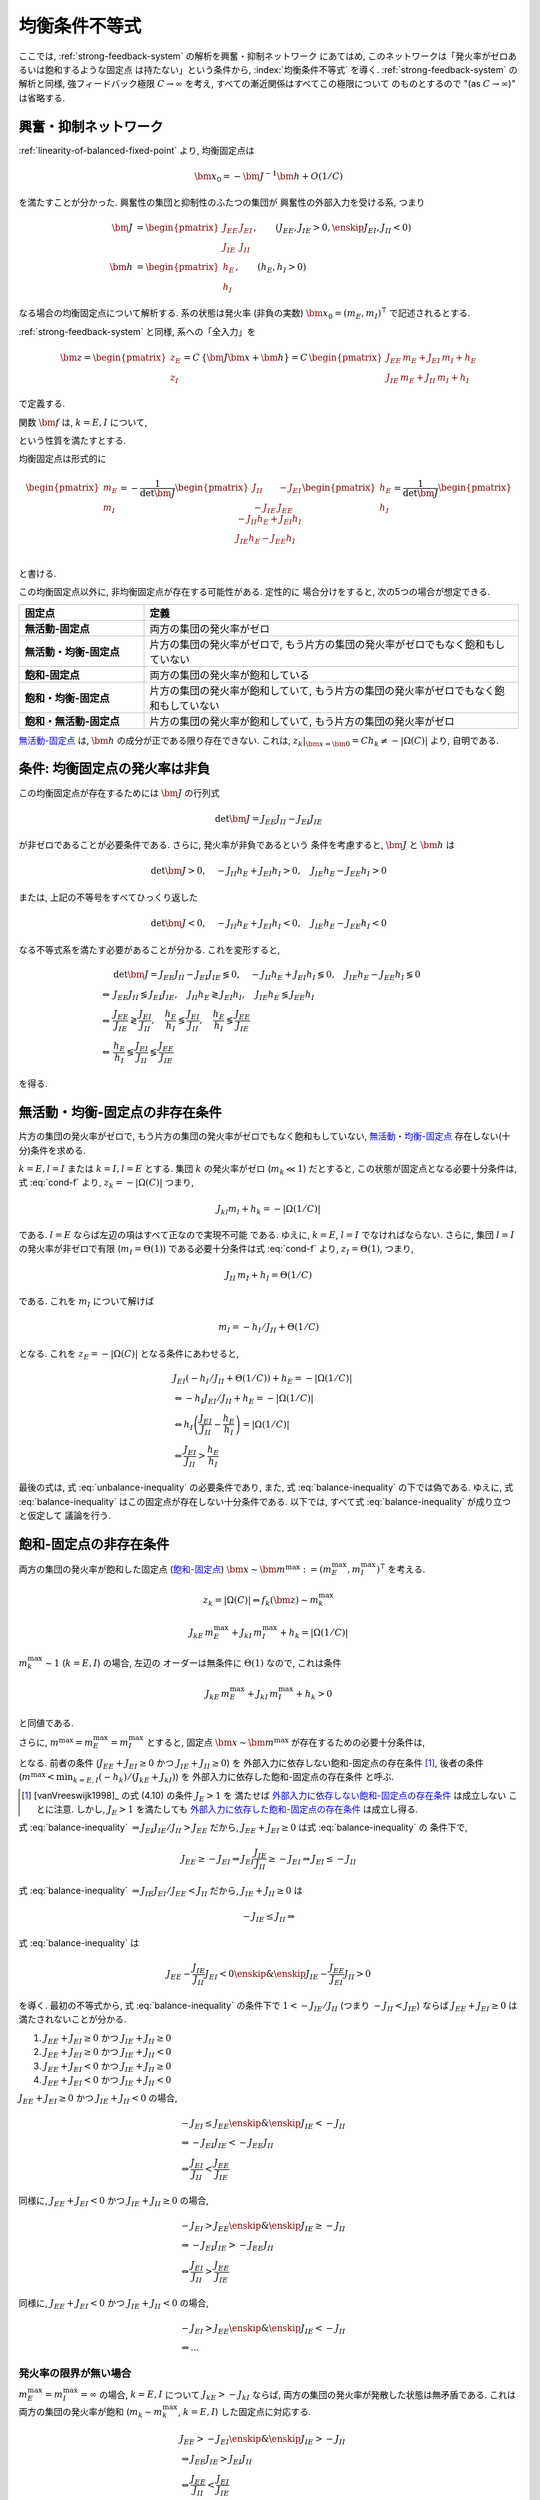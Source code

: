 ================
 均衡条件不等式
================

ここでは, :ref:`strong-feedback-system` の解析を興奮・抑制ネットワーク
にあてはめ, このネットワークは「発火率がゼロあるいは飽和するような固定点
は持たない」という条件から, :index:`均衡条件不等式` を導く.
:ref:`strong-feedback-system` の解析と同様, 強フィードバック極限
:math:`C \to \infty` を考え, すべての漸近関係はすべてこの極限について
のものとするので "(as :math:`C \to \infty`)" は省略する.

興奮・抑制ネットワーク
======================

.. todo:: 興奮・抑制ネットワークの設定を完結に書き直す.
   この章で必要な性質を書き下す.

:ref:`linearity-of-balanced-fixed-point` より, 均衡固定点は

.. math::

   \bm x_0 = - \bm J^{-1} \bm h + O(1/C)

を満たすことが分かった.  興奮性の集団と抑制性のふたつの集団が
興奮性の外部入力を受ける系, つまり

.. math::

   \bm J &=
   \begin{pmatrix}
   J_{EE} & J_{EI} \\
   J_{IE} & J_{II}
   \end{pmatrix},
   \qquad
   (J_{EE}, J_{IE} > 0, \enskip J_{EI}, J_{II} < 0)
   \\
   \bm h &=
   \begin{pmatrix}
   h_{E} \\
   h_{I}
   \end{pmatrix},
   \qquad
   (h_{E}, h_{I} > 0)

なる場合の均衡固定点について解析する.  系の状態は発火率 (非負の実数)
:math:`\bm x_0 = (m_E, m_I)^\intercal` で記述されるとする.

:ref:`strong-feedback-system` と同様, 系への「全入力」を

.. math::
   \bm z =
   \begin{pmatrix}
   z_{E} \\
   z_{I}
   \end{pmatrix}
   = C \, \{\bm J \bm x + \bm h\}
   = C \,
   \begin{pmatrix}
   J_{EE} \, m_E + J_{EI} \, m_I + h_E \\
   J_{IE} \, m_E + J_{II} \, m_I + h_I
   \end{pmatrix}

で定義する.

..
   また, これを :math:`O(1)` にスケールした変数
   :math:`\bm w = \bm z / C` を

   .. math::
      \bm w =
      \begin{pmatrix}
      w_{E} \\
      w_{I}
      \end{pmatrix}
      := \bm J \bm x + \bm h
      =
      \begin{pmatrix}
      J_{EE} \, m_E + J_{EI} \, m_I + h_E \\
      J_{IE} \, m_E + J_{II} \, m_I + h_I
      \end{pmatrix}

   で定義する.

関数 :math:`\bm f` は, :math:`k = E, I` について,

.. math::
   :label: cond-f

   z_k = |\Omega(C)| \Leftrightarrow f_k(\bm z) \sim m_k^{\max}

   z_k = -|\Omega(C)| \Leftrightarrow f_k(\bm z) \ll 1

という性質を満たすとする.

.. todo:: :math:`m_k^{\max} = \infty` でも OK だと説明.

均衡固定点は形式的に

.. math::

   \begin{pmatrix}
   m_{E} \\
   m_{I}
   \end{pmatrix}
   =
   -
   \frac{1}{\det \bm J}
   \begin{pmatrix}
   J_{II} & -J_{EI} \\
   -J_{IE} & J_{EE}
   \end{pmatrix}
   \begin{pmatrix}
   h_{E} \\
   h_{I}
   \end{pmatrix}
   =
   \frac{1}{\det \bm J}
   \begin{pmatrix}
   - J_{II} h_{E} + J_{EI} h_{I} \\
   J_{IE} h_{E} - J_{EE} h_{I} \\
   \end{pmatrix}

と書ける.

この均衡固定点以外に, 非均衡固定点が存在する可能性がある.  定性的に
場合分けをすると, 次の5つの場合が想定できる.

.. list-table::
   :widths: 1 3
   :header-rows: 1
   :stub-columns: 1

   * - 固定点
     - 定義
   * - _`無活動-固定点`
     - 両方の集団の発火率がゼロ
   * - _`無活動・均衡-固定点`
     - 片方の集団の発火率がゼロで,
       もう片方の集団の発火率がゼロでもなく飽和もしていない
   * - _`飽和-固定点`
     - 両方の集団の発火率が飽和している
   * - _`飽和・均衡-固定点`
     - 片方の集団の発火率が飽和していて,
       もう片方の集団の発火率がゼロでもなく飽和もしていない
   * - _`飽和・無活動-固定点`
     - 片方の集団の発火率が飽和していて,
       もう片方の集団の発火率がゼロ

`無活動-固定点`_ は, :math:`\bm h` の成分が正である限り存在できない.
これは, :math:`z_k|_{\bm x = \bm 0} = C h_k \neq - |\Omega(C)|`
より, 自明である.


条件: 均衡固定点の発火率は非負
==============================

この均衡固定点が存在するためには :math:`\bm J` の行列式

.. math:: \det \bm J = J_{EE} J_{II} - J_{EI} J_{IE}

が非ゼロであることが必要条件である.  さらに, 発火率が非負であるという
条件を考慮すると, :math:`\bm J` と :math:`\bm h` は

.. math::

   \det \bm J > 0, \quad
   - J_{II} h_{E} + J_{EI} h_{I} > 0, \quad
   J_{IE} h_{E} - J_{EE} h_{I} > 0

または, 上記の不等号をすべてひっくり返した

.. math::

   \det \bm J < 0, \quad
   - J_{II} h_{E} + J_{EI} h_{I} < 0, \quad
   J_{IE} h_{E} - J_{EE} h_{I} < 0

なる不等式系を満たす必要があることが分かる.  これを変形すると,

.. math::

   &
     \det \bm J = J_{EE} J_{II} - J_{EI} J_{IE} \lessgtr 0, \quad
     - J_{II} h_{E} + J_{EI} h_{I} \lessgtr 0, \quad
     J_{IE} h_{E} - J_{EE} h_{I} \lessgtr 0
   \\
   \Leftrightarrow &
     J_{EE} J_{II} \lessgtr J_{EI} J_{IE}, \quad
     J_{II} h_{E} \gtrless J_{EI} h_{I}, \quad
     J_{IE} h_{E} \lessgtr J_{EE} h_{I}
   \\
   \Leftrightarrow &
     \frac{J_{EE}}{J_{IE}} \gtrless \frac{J_{EI}}{J_{II}}, \quad
     \frac{h_{E}}{h_{I}} \lessgtr \frac{J_{EI}}{J_{II}}, \quad
     \frac{h_{E}}{h_{I}} \lessgtr \frac{J_{EE}}{J_{IE}}
   \\
   \Leftrightarrow &
     \frac{h_{E}}{h_{I}}
     \lessgtr
     \frac{J_{EI}}{J_{II}}
     \lessgtr
     \frac{J_{EE}}{J_{IE}}

を得る.

.. math::
   :label: balance-inequality

   \frac{h_{E}}{h_{I}} > \frac{J_{EI}}{J_{II}} > \frac{J_{EE}}{J_{IE}}

.. math::
   :label: unbalance-inequality

   \frac{h_{E}}{h_{I}} < \frac{J_{EI}}{J_{II}} < \frac{J_{EE}}{J_{IE}}



無活動・均衡-固定点の非存在条件
===============================

片方の集団の発火率がゼロで, もう片方の集団の発火率がゼロでもなく飽和もしていない,
`無活動・均衡-固定点`_ 存在しない(十分)条件を求める.

:math:`k = E, l = I` または :math:`k = I, l = E` とする.
集団 :math:`k` の発火率がゼロ (:math:`m_k \ll 1`) だとすると,
この状態が固定点となる必要十分条件は, 式 :eq:`cond-f` より,
:math:`z_k = -|\Omega(C)|` つまり,

.. math::

   J_{kl} m_l + h_k = - |\Omega(1/C)|

である.  :math:`l = E` ならば左辺の項はすべて正なので実現不可能
である.  ゆえに, :math:`k = E`, :math:`l = I` でなければならない.
さらに, 集団 :math:`l = I` の発火率が非ゼロで有限
(:math:`m_I = \Theta(1)`) である必要十分条件は式 :eq:`cond-f` より,
:math:`z_I = \Theta(1)`, つまり,

.. math::

   J_{II} \, m_I + h_I = \Theta(1/C)

である.  これを :math:`m_I` について解けば

.. math::

   m_I = - h_I / J_{II} + \Theta(1/C)

となる.  これを :math:`z_E = -|\Omega(C)|` となる条件にあわせると,

.. math::

   &
     J_{EI} (- h_I / J_{II} + \Theta(1/C)) + h_E = - |\Omega(1/C)|
   \\
   & \Leftrightarrow
     - h_I J_{EI} / J_{II} + h_E = - |\Omega(1/C)|
   \\
   & \Leftrightarrow
     h_I \left(
       \frac{J_{EI}}{J_{II}} - \frac{h_E}{h_I}
     \right) = |\Omega(1/C)|
   \\
   & \Leftarrow
     \frac{J_{EI}}{J_{II}} > \frac{h_E}{h_I}

最後の式は, 式 :eq:`unbalance-inequality` の必要条件であり, また,
式 :eq:`balance-inequality` の下では偽である.  ゆえに,
式 :eq:`balance-inequality` はこの固定点が存在しない十分条件である.
以下では, すべて式 :eq:`balance-inequality` が成り立つと仮定して
議論を行う.


飽和-固定点の非存在条件
=======================

.. todo:: 書く: 条件: 発火率の飽和した固定点は存在しない

両方の集団の発火率が飽和した固定点 (`飽和-固定点`_)
:math:`\bm x \sim \bm m^{\max} := (m^{\max}_E, m^{\max}_I)^\intercal`
を考える.

.. math::

   z_k = |\Omega(C)| \Leftrightarrow f_k(\bm z) \sim m_k^{\max}

.. math::

   J_{kE} \, m^{\max}_E + J_{kI} \, m^{\max}_I + h_k = |\Omega(1/C)|

:math:`m^{\max}_k \sim 1` (:math:`k = E, I`) の場合, 左辺の
オーダーは無条件に :math:`\Theta(1)` なので, これは条件

.. math::

   J_{kE} \, m^{\max}_E + J_{kI} \, m^{\max}_I + h_k > 0

と同値である.

さらに, :math:`m^{\max} = m^{\max}_E = m^{\max}_I` とすると, 固定点
:math:`\bm x \sim \bm m^{\max}` が存在するための必要十分条件は,

.. math::
   :nowrap:

   \begin{align*}
     &
       k = E, I:
       \quad
       (J_{kE} + J_{kI}) m^{\max} > - h_k
     \\
     \Leftrightarrow \enskip
     &
       k = E, I:
       \quad
       J_{kE} + J_{kI} \ge 0
       \enskip \text{or} \enskip
       m^{\max} < \frac{- h_k}{J_{kE} + J_{kI}}
     \\
     \Leftrightarrow \enskip
     &
       \left(
         J_{EE} + J_{EI} \ge 0
         \enskip \& \enskip
         J_{IE} + J_{II} \ge 0
       \right)
     \\
     & \quad \text{or} \quad
       m^{\max} < \min_{k=E,I} \frac{- h_k}{J_{kE} + J_{kI}}
   \end{align*}

となる.  前者の条件
(:math:`J_{EE} + J_{EI} \ge 0` かつ :math:`J_{IE} + J_{II} \ge 0`)
を _`外部入力に依存しない飽和-固定点の存在条件` [#]_, 後者の条件
(:math:`m^{\max} < \min_{k=E,I} (- h_k)/(J_{kE} + J_{kI})`)
を _`外部入力に依存した飽和-固定点の存在条件` と呼ぶ.

.. [#] [vanVreeswijk1998]_ の式 (4.10) の条件 :math:`J_E > 1` を
   満たせば `外部入力に依存しない飽和-固定点の存在条件`_ は成立しない
   ことに注意.  しかし, :math:`J_E > 1` を満たしても
   `外部入力に依存した飽和-固定点の存在条件`_ は成立し得る.

式 :eq:`balance-inequality`
:math:`\Rightarrow J_{EI} J_{IE} / J_{II} > J_{EE}` だから,
:math:`J_{EE} + J_{EI} \ge 0` は式 :eq:`balance-inequality` の
条件下で,

.. math::

   J_{EE} \ge - J_{EI}
   \Rightarrow
   J_{EI} \frac{J_{IE}}{J_{II}} \ge - J_{EI}
   \Rightarrow
   J_{EI} \le - J_{II}

式 :eq:`balance-inequality`
:math:`\Rightarrow J_{IE} J_{EI} / J_{EE} < J_{II}` だから,
:math:`J_{IE} + J_{II} \ge 0` は

.. math::

   - J_{IE} \le J_{II}
   \Rightarrow

式 :eq:`balance-inequality` は

.. math::

   J_{EE} - \frac{J_{IE}}{J_{II}} J_{EI} < 0
   \enskip \& \enskip
   J_{IE} - \frac{J_{EE}}{J_{EI}} J_{II} > 0

を導く.  最初の不等式から, 式 :eq:`balance-inequality` の条件下で
:math:`1 < - {J_{IE}}/{J_{II}}` (つまり :math:`- J_{II} < J_{IE}`)
ならば :math:`J_{EE} + J_{EI} \ge 0` は満たされないことが分かる.

1. :math:`J_{EE} + J_{EI} \ge 0` かつ :math:`J_{IE} + J_{II} \ge 0`
2. :math:`J_{EE} + J_{EI} \ge 0` かつ :math:`J_{IE} + J_{II} < 0`
3. :math:`J_{EE} + J_{EI} < 0` かつ :math:`J_{IE} + J_{II} \ge 0`
4. :math:`J_{EE} + J_{EI} < 0` かつ :math:`J_{IE} + J_{II} < 0`

:math:`J_{EE} + J_{EI} \ge 0` かつ :math:`J_{IE} + J_{II} < 0` の場合,

.. math::

   &
     - J_{EI} \le J_{EE}
     \enskip \& \enskip
     J_{IE} < - J_{II}
   \\
   & \Rightarrow
     - J_{EI} J_{IE} < - J_{EE} J_{II}
   \\
   & \Leftrightarrow
     \frac{J_{EI}}{J_{II}} < \frac{J_{EE}}{J_{IE}}

同様に,
:math:`J_{EE} + J_{EI} < 0` かつ :math:`J_{IE} + J_{II} \ge 0` の場合,

.. math::

   &
     - J_{EI} > J_{EE}
     \enskip \& \enskip
     J_{IE} \ge - J_{II}
   \\
   & \Rightarrow
     - J_{EI} J_{IE} > - J_{EE} J_{II}
   \\
   & \Leftrightarrow
     \frac{J_{EI}}{J_{II}} > \frac{J_{EE}}{J_{IE}}

同様に,
:math:`J_{EE} + J_{EI} < 0` かつ :math:`J_{IE} + J_{II} < 0` の場合,

.. math::

   &
     - J_{EI} > J_{EE}
     \enskip \& \enskip
     J_{IE} < - J_{II}
   \\
   & \Rightarrow
     ...

発火率の限界が無い場合
----------------------

:math:`m^{\max}_E = m^{\max}_I = \infty` の場合,
:math:`k = E, I` について :math:`J_{kE} > - J_{kI}`
ならば, 両方の集団の発火率が発散した状態は無矛盾である.
これは両方の集団の発火率が飽和 (:math:`m_k \sim m_k^{\max}`,
:math:`k = E, I`) した固定点に対応する.

.. math::

   &
     J_{EE} > - J_{EI}
     \enskip \& \enskip
     J_{IE} > - J_{II}
   \\
   & \Rightarrow
     J_{EE} J_{IE} > J_{EI} J_{II}
   \\
   & \Leftrightarrow
     \frac{J_{EE}}{J_{II}} < \frac{J_{EI}}{J_{IE}}


飽和・均衡-固定点の非存在条件
=============================

.. todo:: 書く: 飽和・有限固定点

`飽和・均衡-固定点`_ が存在しない必要十分条件を求める.
:math:`k = E, l = I` または :math:`k = I, l = E` とする.
:math:`m_k \sim m^{\max}_k` かつ
集団 :math:`l` が非ゼロで有限である, つまり
:math:`m_l = \Theta(1)` となる条件より, :math:`z_l = \Theta(1)`
である.

.. math::

   J_{kk} \, m^{\max}_k + J_{kl} \, m_l + h_k = |\Theta(1)|

   J_{lk} \, m^{\max}_k + J_{ll} \, m_l + h_l = \Theta(1/C)

.. math::

   m_l = \frac{\Theta(1/C) - J_{lk} \, m^{\max}_k - h_l}{J_{ll}}

.. math::

   &
     J_{kk} \, m^{\max}_k
     - J_{kl} \, \frac{J_{lk} \, m^{\max}_k + h_l}{J_{ll}}
     + h_k = |\Theta(1)|
   \\
   & \Leftrightarrow
     \left(
       \frac{J_{kk}}{J_{kl}} - \frac{J_{lk}}{J_{ll}}
     \right)
     J_{kl} \, m^{\max}_k
     - \frac{J_{kl}}{J_{ll}} h_l
     + h_k = |\Theta(1)|
   \\
   & \Leftrightarrow
     \left(
       \frac{J_{kk}}{J_{kl}} - \frac{J_{lk}}{J_{ll}}
     \right)
     J_{kl} \, m^{\max}_k
     > \frac{J_{kl}}{J_{ll}} h_l
     - h_k


:math:`k = E, l = I`
--------------------

この飽和・有限固定点が存在しない必要十分条件は,

.. math::

   &
     \left(
       \frac{J_{EE}}{J_{EI}} - \frac{J_{IE}}{J_{II}}
     \right)
     J_{EI} \, m^{\max}_E
     - \frac{J_{EI}}{J_{II}} h_I + h_E
     < 0
   \\
   & \Leftrightarrow
     \left(
       \frac{J_{EE}}{J_{IE}} - \frac{J_{EI}}{J_{II}}
     \right)
     J_{IE} \, m^{\max}_E
     +
     h_I
     \left(
       \frac{h_E}{h_I} - \frac{J_{EI}}{J_{II}}
     \right)
     < 0
   \\
   & \Leftrightarrow
     m^{\max}_E
     >
     \frac{h_I}{J_{IE}}
     \left(
       \frac{h_E}{h_I} - \frac{J_{EI}}{J_{II}}
     \right)
     /
     \left(
       \frac{J_{EI}}{J_{II}} - \frac{J_{EE}}{J_{IE}}
     \right)

右辺はすべて正.

..
        \left\{
        \right\}

..
 math::

   J_{EE} \, m^{\max} + J_{EI} \, m_I + h_E = |\Theta(1)|

   J_{IE} \, m^{\max} + J_{II} \, m_I + h_I = \Theta(1/C)

..
 math::

   J_{EE} \, m^{\max} + J_{EI} \, m_I + h_E
   >
   (J_{EE} + J_{EI}) m^{\max} + h_E


:math:`k = I, l = E`
--------------------

この飽和・有限固定点が存在しない必要十分条件は,

.. math::

   &
     \left(
       \frac{J_{II}}{J_{IE}} - \frac{J_{EI}}{J_{EE}}
     \right)
     J_{IE} \, m^{\max}_I
     - \frac{J_{IE}}{J_{EE}} h_E
     + h_I
     < 0
   \\
   & \Leftrightarrow
     \left(
       \frac{J_{EE}}{J_{IE}} - \frac{J_{EI}}{J_{II}}
     \right)
     \frac{J_{IE} J_{II}}{J_{EE}}
     m^{\max}_I
     + h_I \frac{J_{IE}}{J_{EE}}
     \left(
       \frac{J_{EE}}{J_{IE}} - \frac{h_E}{h_I}
     \right)
     < 0
   \\
   & \Leftrightarrow
     \left(
       \frac{J_{EI}}{J_{II}} - \frac{J_{EE}}{J_{IE}}
     \right)
     J_{II} \, m^{\max}_I
     + h_I
     \left(
       \frac{h_E}{h_I} - \frac{J_{EE}}{J_{IE}}
     \right)
     < 0
   \\
   & \Leftrightarrow
     m^{\max}_I
     >
     - \frac{h_I}{J_{II}}
     \left(
       \frac{h_E}{h_I} - \frac{J_{EE}}{J_{IE}}
     \right)
     /
     \left(
       \frac{J_{EI}}{J_{II}} - \frac{J_{EE}}{J_{IE}}
     \right)


右辺はすべて正.

..
   math::
   &
     \left(
       \frac{J_{II}}{J_{IE}} - \frac{J_{EI}}{J_{EE}}
     \right)
     J_{IE} > 0
   \\
   & \Leftrightarrow
     \frac{J_{EE}}{J_{IE}} < \frac{J_{EI}}{J_{II}}


:math:`m^{\max}_I = m^{\max}_E = m^{\max}` なら
-----------------------------------------------

.. math::

   m^{\max}
     >
     \frac{h_I}{\min \left\{J_{IE}, - J_{II} \right\}}
     \left(
       \frac{h_E}{h_I} - \frac{J_{EE}}{J_{IE}}
     \right)
     /
     \left(
       \frac{J_{EI}}{J_{II}} - \frac{J_{EE}}{J_{IE}}
     \right)

:math:`\max \left\{J_{IE}^{-1}, - J_{II}^{-1} \right\}
= 1 / \min \left\{J_{IE}, - J_{II} \right\}`


飽和・無活動-固定点の非存在条件
===============================

`飽和・無活動-固定点`_ は,
:math:`m_E = m^{\max}`, :math:`m_I = 0` の場合は
:math:`z_I = C (J_{IE} \, m^{\max} + h_I) \neq - |\Omega(C)|`
より存在できない.
一方, :math:`m_E = 0`, :math:`m_I = m^{\max}` は
:math:`z_E = C (J_{EI} \, m^{\max} + h_E) = - |\Omega(C)|` かつ
:math:`z_I = C (J_{II} \, m^{\max} + h_I) = |\Omega(C)|`,
つまり
:math:`J_{EI} \, m^{\max} + h_E < 0` かつ
:math:`J_{II} \, m^{\max} + h_I > 0`
ならば存在する.
